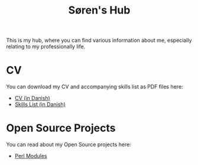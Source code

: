 #+TITLE: Søren's Hub
#+OPTIONS: toc:nil

This is my hub, where you can find various information about me,
especially relating to my professionally life.

* CV

You can download my CV and accompanying skills list as PDF files here:

- [[file:resume/cv.pdf][CV (in Danish)]]
- [[file:resume/kompetencer.pdf][Skills List (in Danish)]]

* Open Source Projects

You can read about my Open Source projects here:

- [[file:perl.org][Perl Modules]]
